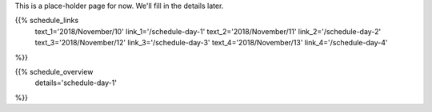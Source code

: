 .. title: Schedule - Day 1
.. slug: schedule-day-1
.. date: 2018-09-26 21:40:32 UTC+04:00
.. type: text


This is a place-holder page for now. We'll fill in the details later. 

{{% schedule_links
    text_1='2018/November/10'
    link_1='/schedule-day-1'
    text_2='2018/November/11'
    link_2='/schedule-day-2'
    text_3='2018/November/12'
    link_3='/schedule-day-3'
    text_4='2018/November/13'
    link_4='/schedule-day-4'
%}}

{{% schedule_overview
    details='schedule-day-1'
%}}
